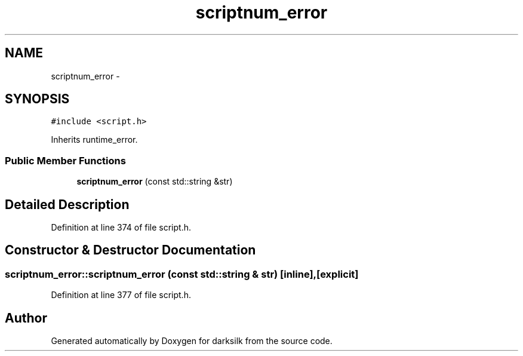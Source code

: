 .TH "scriptnum_error" 3 "Wed Feb 10 2016" "Version 1.0.0.0" "darksilk" \" -*- nroff -*-
.ad l
.nh
.SH NAME
scriptnum_error \- 
.SH SYNOPSIS
.br
.PP
.PP
\fC#include <script\&.h>\fP
.PP
Inherits runtime_error\&.
.SS "Public Member Functions"

.in +1c
.ti -1c
.RI "\fBscriptnum_error\fP (const std::string &str)"
.br
.in -1c
.SH "Detailed Description"
.PP 
Definition at line 374 of file script\&.h\&.
.SH "Constructor & Destructor Documentation"
.PP 
.SS "scriptnum_error::scriptnum_error (const std::string & str)\fC [inline]\fP, \fC [explicit]\fP"

.PP
Definition at line 377 of file script\&.h\&.

.SH "Author"
.PP 
Generated automatically by Doxygen for darksilk from the source code\&.
